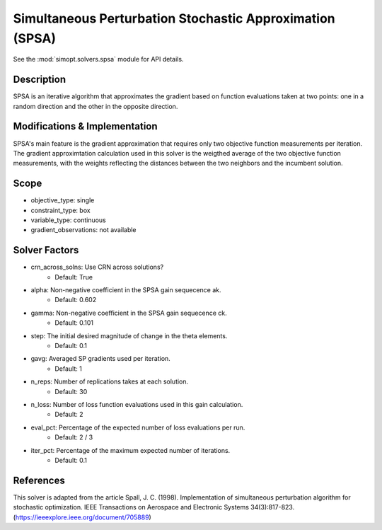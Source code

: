 Simultaneous Perturbation Stochastic Approximation (SPSA)
=========================================================

See the :mod:`simopt.solvers.spsa` module for API details.

Description
-----------

SPSA is an iterative algorithm that approximates the gradient based on function evaluations taken at two points: one in a random direction and the other in the opposite direction.

Modifications & Implementation
------------------------------

SPSA's main feature is the gradient approximation that requires only two objective function measurements per iteration.
The gradient approximtation calculation used in this solver is the weigthed average of the two objective function measurements,
with the weights reflecting the distances between the two neighbors and the incumbent solution.

Scope
-----

* objective_type: single
* constraint_type: box
* variable_type: continuous
* gradient_observations: not available

Solver Factors
--------------

* crn_across_solns: Use CRN across solutions?
    * Default: True
* alpha: Non-negative coefficient in the SPSA gain sequecence ak.
    * Default: 0.602
* gamma: Non-negative coefficient in the SPSA gain sequecence ck.
    * Default: 0.101
* step: The initial desired magnitude of change in the theta elements.
    * Default: 0.1
* gavg: Averaged SP gradients used per iteration.
    * Default: 1
* n_reps: Number of replications takes at each solution.
    * Default: 30
* n_loss: Number of loss function evaluations used in this gain calculation.
    * Default: 2
* eval_pct: Percentage of the expected number of loss evaluations per run.
    * Default: 2 / 3
* iter_pct: Percentage of the maximum expected number of iterations.
    * Default: 0.1

References
----------

This solver is adapted from the article Spall, J. C. (1998). Implementation of simultaneous perturbation algorithm for stochastic optimization. IEEE Transactions on Aerospace and Electronic Systems 34(3):817-823.
(https://ieeexplore.ieee.org/document/705889)
